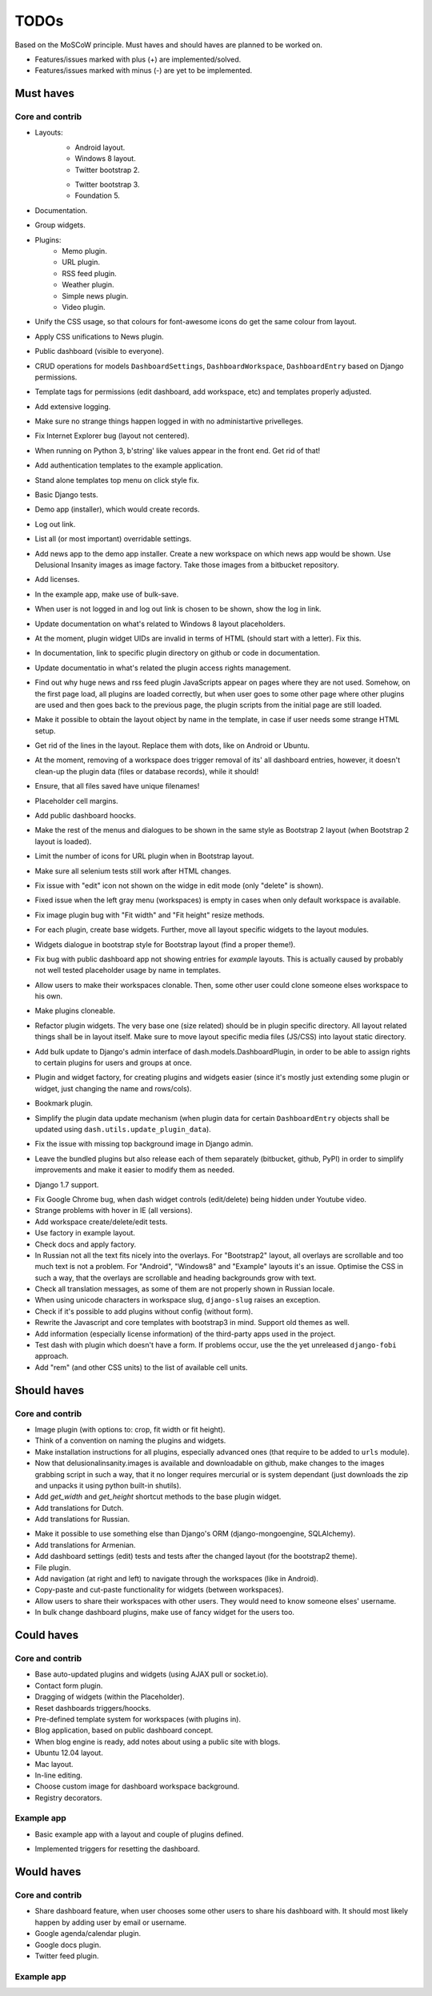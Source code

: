 ===============================================
TODOs
===============================================
Based on the MoSCoW principle. Must haves and should haves are planned to be worked on.

* Features/issues marked with plus (+) are implemented/solved.
* Features/issues marked with minus (-) are yet to be implemented.

Must haves
===============================================
Core and contrib
-----------------------------------------------
+ Layouts:
    + Android layout.
    + Windows 8 layout.
    + Twitter bootstrap 2.
    - Twitter bootstrap 3.
    - Foundation 5.
+ Documentation.
+ Group widgets.
+ Plugins:
    + Memo plugin.
    + URL plugin.
    + RSS feed plugin.
    + Weather plugin.
    + Simple news plugin.
    + Video plugin.
+ Unify the CSS usage, so that colours for font-awesome icons do get the same colour from layout.
+ Apply CSS unifications to News plugin.
+ Public dashboard (visible to everyone).
+ CRUD operations for models ``DashboardSettings``, ``DashboardWorkspace``, ``DashboardEntry`` based
  on Django permissions.
+ Template tags for permissions (edit dashboard, add workspace, etc) and templates properly adjusted.
+ Add extensive logging.
+ Make sure no strange things happen logged in with no administartive privelleges.
+ Fix Internet Explorer bug (layout not centered).
+ When running on Python 3, b'string' like values appear in the front end. Get rid of that!
+ Add authentication templates to the example application.
+ Stand alone templates top menu on click style fix.
+ Basic Django tests.
+ Demo app (installer), which would create records.
+ Log out link.
+ List all (or most important) overridable settings.
+ Add news app to the demo app installer. Create a new workspace on which news app would be shown. Use
  Delusional Insanity images as image factory. Take those images from a bitbucket repository.
+ Add licenses.
+ In the example app, make use of bulk-save.
+ When user is not logged in and log out link is chosen to be shown, show the log in link.
+ Update documentation on what's related to Windows 8 layout placeholders.
+ At the moment, plugin widget UIDs are invalid in terms of HTML (should start with a letter). Fix this.
+ In documentation, link to specific plugin directory on github or code in documentation.
+ Update documentatio in what's related the plugin access rights management.
+ Find out why huge news and rss feed plugin JavaScripts appear on pages where they are not used. Somehow,
  on the first page load, all plugins are loaded correctly, but when user goes to some other page where
  other plugins are used and then goes back to the previous page, the plugin scripts from the initial page
  are still loaded.
+ Make it possible to obtain the layout object by name in the template, in case if user needs some strange
  HTML setup.
+ Get rid of the lines in the layout. Replace them with dots, like on Android or Ubuntu.
+ At the moment, removing of a workspace does trigger removal of its' all dashboard entries, however, it
  doesn't clean-up the plugin data (files or database records), while it should!
+ Ensure, that all files saved have unique filenames!
+ Placeholder cell margins.
+ Add public dashboard hoocks.
+ Make the rest of the menus and dialogues to be shown in the same style as Bootstrap 2 layout (when
  Bootstrap 2 layout is loaded).
+ Limit the number of icons for URL plugin when in Bootstrap layout.
+ Make sure all selenium tests still work after HTML changes.
+ Fix issue with "edit" icon not shown on the widge in edit mode (only "delete" is shown).
+ Fixed issue when the left gray menu (workspaces) is empty in cases when only default workspace is
  available.
+ Fix image plugin bug with "Fit width" and "Fit height" resize methods.
+ For each plugin, create base widgets. Further, move all layout specific widgets to the layout modules.
+ Widgets dialogue in bootstrap style for Bootstrap layout (find a proper theme!).
+ Fix bug with public dashboard app not showing entries for `example` layouts. This is actually caused by
  probably not well tested placeholder usage by name in templates.
+ Allow users to make their workspaces clonable. Then, some other user could clone someone elses
  workspace to his own.
+ Make plugins cloneable.
+ Refactor plugin widgets. The very base one (size related) should be in plugin specific directory.
  All layout related things shall be in layout itself. Make sure to move layout specific media
  files (JS/CSS) into layout static directory.
+ Add bulk update to Django's admin interface of dash.models.DashboardPlugin, in order to be able to
  assign rights to certain plugins for users and groups at once.
+ Plugin and widget factory, for creating plugins and widgets easier (since it's mostly just extending
  some plugin or widget, just changing the name and rows/cols).
+ Bookmark plugin.
+ Simplify the plugin data update mechanism (when plugin data for certain ``DashboardEntry`` objects
  shall be updated using ``dash.utils.update_plugin_data``).
+ Fix the issue with missing top background image in Django admin.
- Leave the bundled plugins but also release each of them separately (bitbucket,
  github, PyPI) in order to simplify improvements and make it easier to
  modify them as needed.
+ Django 1.7 support.
- Fix Google Chrome bug, when dash widget controls (edit/delete) being hidden under Youtube video.
- Strange problems with hover in IE (all versions).
- Add workspace create/delete/edit tests.
- Use factory in example layout.
- Check docs and apply factory.
- In Russian not all the text fits nicely into the overlays. For "Bootstrap2" layout, all overlays
  are scrollable and too much text is not a problem. For "Android", "Windows8" and "Example" layouts
  it's an issue. Optimise the CSS in such a way, that the overlays are scrollable and heading
  backgrounds grow with text.
- Check all translation messages, as some of them are not properly shown in Russian locale.
- When using unicode characters in workspace slug, ``django-slug`` raises an exception.
- Check if it's possible to add plugins without config (without form).
- Rewrite the Javascript and core templates with bootstrap3 in mind. Support old themes as well.
- Add information (especially license information) of the third-party apps used in the project.
- Test dash with plugin which doesn't have a form. If problems occur, use the
  the yet unreleased ``django-fobi`` approach.
- Add "rem" (and other CSS units) to the list of available cell units.

Should haves
===============================================
Core and contrib
-----------------------------------------------
+ Image plugin (with options to: crop, fit width or fit height).
+ Think of a convention on naming the plugins and widgets.
+ Make installation instructions for all plugins, especially advanced ones (that require to be added
  to ``urls`` module).
+ Now that delusionalinsanity.images is available and downloadable on github, make changes to
  the images grabbing script in such a way, that it no longer requires mercurial or is system
  dependant (just downloads the zip and unpacks it using python built-in shutils).
+ Add `get_width` and `get_height` shortcut methods to the base plugin widget.
+ Add translations for Dutch.
+ Add translations for Russian.
- Make it possible to use something else than Django's ORM (django-mongoengine,
  SQLAlchemy).
- Add translations for Armenian.
- Add dashboard settings (edit) tests and tests after the changed layout (for the bootstrap2 theme).
- File plugin.
- Add navigation (at right and left) to navigate through the workspaces (like in Android).
- Copy-paste and cut-paste functionality for widgets (between workspaces).
- Allow users to share their workspaces with other users. They would need to know someone elses' username.
- In bulk change dashboard plugins, make use of fancy widget for the users too.

Could haves
===============================================
Core and contrib
-----------------------------------------------
- Base auto-updated plugins and widgets (using AJAX pull or socket.io).
- Contact form plugin.
- Dragging of widgets (within the Placeholder).
- Reset dashboards triggers/hoocks.
- Pre-defined template system for workspaces (with plugins in).
- Blog application, based on public dashboard concept.
- When blog engine is ready, add notes about using a public site with blogs.
- Ubuntu 12.04 layout.
- Mac layout.
- In-line editing.
- Choose custom image for dashboard workspace background.
- Registry decorators.

Example app
-----------------------------------------------
+ Basic example app with a layout and couple of plugins defined.
- Implemented triggers for resetting the dashboard.

Would haves
===============================================
Core and contrib
-----------------------------------------------
- Share dashboard feature, when user chooses some other users to share his dashboard with. It should most
  likely happen by adding user by email or username.
- Google agenda/calendar plugin.
- Google docs plugin.
- Twitter feed plugin.

Example app
-----------------------------------------------
